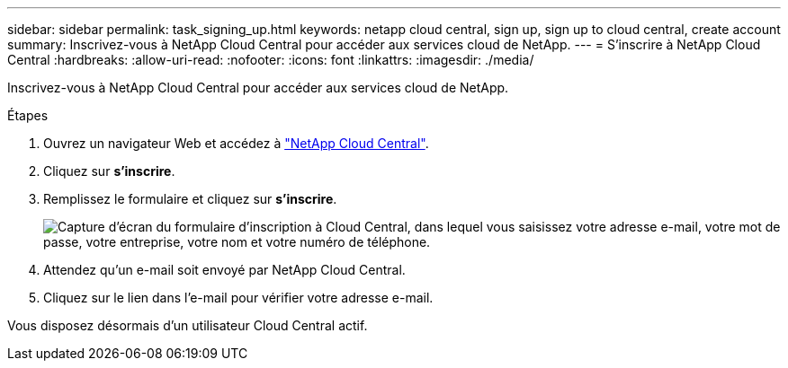 ---
sidebar: sidebar 
permalink: task_signing_up.html 
keywords: netapp cloud central, sign up, sign up to cloud central, create account 
summary: Inscrivez-vous à NetApp Cloud Central pour accéder aux services cloud de NetApp. 
---
= S'inscrire à NetApp Cloud Central
:hardbreaks:
:allow-uri-read: 
:nofooter: 
:icons: font
:linkattrs: 
:imagesdir: ./media/


[role="lead"]
Inscrivez-vous à NetApp Cloud Central pour accéder aux services cloud de NetApp.

.Étapes
. Ouvrez un navigateur Web et accédez à https://cloud.netapp.com/["NetApp Cloud Central"^].
. Cliquez sur *s'inscrire*.
. Remplissez le formulaire et cliquez sur *s'inscrire*.
+
image:screenshot_cloud_central_signup.gif["Capture d'écran du formulaire d'inscription à Cloud Central, dans lequel vous saisissez votre adresse e-mail, votre mot de passe, votre entreprise, votre nom et votre numéro de téléphone."]

. Attendez qu'un e-mail soit envoyé par NetApp Cloud Central.
. Cliquez sur le lien dans l'e-mail pour vérifier votre adresse e-mail.


Vous disposez désormais d'un utilisateur Cloud Central actif.
